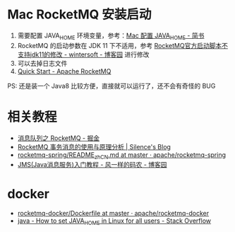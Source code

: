 * Mac RocketMQ 安装启动
  1. 需要配置 JAVA_HOME 环境变量，参考：[[https://www.jianshu.com/p/27e494e45f78][Mac 配置 JAVA_HOME - 简书]]
  2. RocketMQ 的启动参数在 JDK 11 下不适用，参考 [[https://www.cnblogs.com/wintersoft/p/10881601.html][RocketMQ官方启动脚本不支持jdk11的修改 - wintersoft - 博客园]] 进行修改
  3. 可以去掉日志文件
  4. [[https://rocketmq.apache.org/docs/quick-start/][Quick Start - Apache RocketMQ]]

  PS: 还是装一个 Java8 比较方便，直接就可以运行了，还不会有奇怪的 BUG
 
* 相关教程
  + [[https://juejin.im/post/5af02571f265da0b9e64fcfd][消息队列之 RocketMQ - 掘金]]
  + [[http://silence.work/2018/08/22/RocketMQ-4-3%E4%BA%8B%E5%8A%A1%E4%BD%BF%E7%94%A8%E4%B8%8E%E5%88%86%E6%9E%90/][RocketMQ 事务消息的使用与原理分析 | Silence's Blog]]
  + [[https://github.com/apache/rocketmq-spring/blob/master/README_zh_CN.md][rocketmq-spring/README_zh_CN.md at master · apache/rocketmq-spring]]
  + [[https://www.cnblogs.com/chenpi/p/5559349.html][JMS(Java消息服务)入门教程 - 风一样的码农 - 博客园]]

* docker
  + [[https://github.com/apache/rocketmq-docker/blob/master/image-build/Dockerfile][rocketmq-docker/Dockerfile at master · apache/rocketmq-docker]]
  + [[https://stackoverflow.com/questions/24641536/how-to-set-java-home-in-linux-for-all-users][java - How to set JAVA_HOME in Linux for all users - Stack Overflow]]

